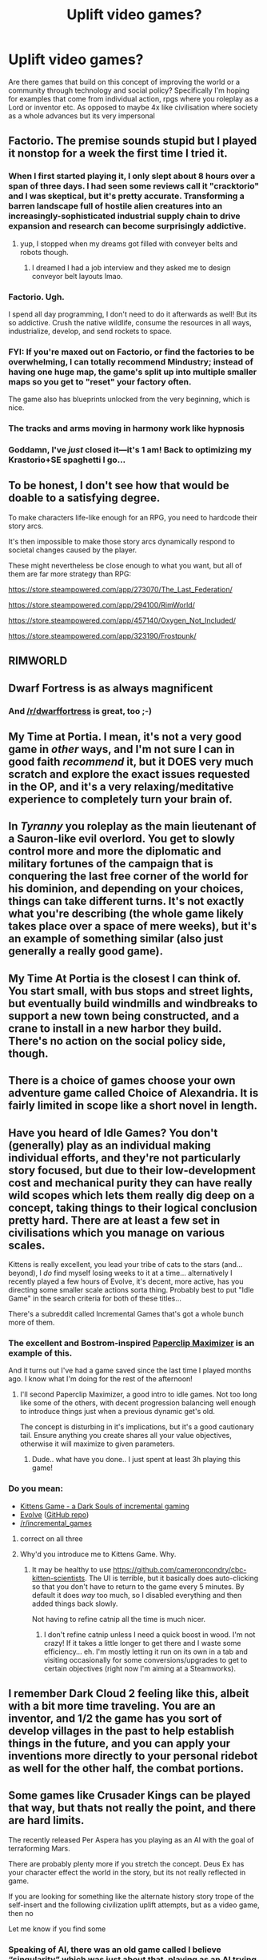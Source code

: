 #+TITLE: Uplift video games?

* Uplift video games?
:PROPERTIES:
:Author: RenasmaW
:Score: 10
:DateUnix: 1607393162.0
:DateShort: 2020-Dec-08
:END:
Are there games that build on this concept of improving the world or a community through technology and social policy? Specifically I'm hoping for examples that come from individual action, rpgs where you roleplay as a Lord or inventor etc. As opposed to maybe 4x like civilisation where society as a whole advances but its very impersonal


** Factorio. The premise sounds stupid but I played it nonstop for a week the first time I tried it.
:PROPERTIES:
:Author: true-name-raven
:Score: 21
:DateUnix: 1607402414.0
:DateShort: 2020-Dec-08
:END:

*** When I first started playing it, I only slept about 8 hours over a span of three days. I had seen some reviews call it "cracktorio" and I was skeptical, but it's pretty accurate. Transforming a barren landscape full of hostile alien creatures into an increasingly-sophisticated industrial supply chain to drive expansion and research can become surprisingly addictive.
:PROPERTIES:
:Author: Norseman2
:Score: 14
:DateUnix: 1607424459.0
:DateShort: 2020-Dec-08
:END:

**** yup, I stopped when my dreams got filled with conveyer belts and robots though.
:PROPERTIES:
:Author: Lethalmud
:Score: 7
:DateUnix: 1607438365.0
:DateShort: 2020-Dec-08
:END:

***** I dreamed I had a job interview and they asked me to design conveyor belt layouts lmao.
:PROPERTIES:
:Author: true-name-raven
:Score: 7
:DateUnix: 1607440295.0
:DateShort: 2020-Dec-08
:END:


*** Factorio. Ugh.

I spend all day programming, I don't need to do it afterwards as well! But its so addictive. Crush the native wildlife, consume the resources in all ways, industrialize, develop, and send rockets to space.
:PROPERTIES:
:Author: Weerdo5255
:Score: 10
:DateUnix: 1607480801.0
:DateShort: 2020-Dec-09
:END:


*** FYI: If you're maxed out on Factorio, or find the factories to be overwhelming, I can totally recommend Mindustry; instead of having one huge map, the game's split up into multiple smaller maps so you get to "reset" your factory often.

The game also has blueprints unlocked from the very beginning, which is nice.
:PROPERTIES:
:Author: IICVX
:Score: 7
:DateUnix: 1607478614.0
:DateShort: 2020-Dec-09
:END:


*** The tracks and arms moving in harmony work like hypnosis
:PROPERTIES:
:Author: HermitJem
:Score: 5
:DateUnix: 1607439162.0
:DateShort: 2020-Dec-08
:END:


*** Goddamn, I've /just/ closed it---it's 1 am! Back to optimizing my Krastorio+SE spaghetti I go...
:PROPERTIES:
:Author: NTaya
:Score: 2
:DateUnix: 1607463743.0
:DateShort: 2020-Dec-09
:END:


** To be honest, I don't see how that would be doable to a satisfying degree.

To make characters life-like enough for an RPG, you need to hardcode their story arcs.

It's then impossible to make those story arcs dynamically respond to societal changes caused by the player.

These might nevertheless be close enough to what you want, but all of them are far more strategy than RPG:

[[https://store.steampowered.com/app/273070/The_Last_Federation/]]

[[https://store.steampowered.com/app/294100/RimWorld/]]

[[https://store.steampowered.com/app/457140/Oxygen_Not_Included/]]

[[https://store.steampowered.com/app/323190/Frostpunk/]]
:PROPERTIES:
:Author: Dufaer
:Score: 10
:DateUnix: 1607415043.0
:DateShort: 2020-Dec-08
:END:


** RIMWORLD
:PROPERTIES:
:Author: JustForThis167
:Score: 6
:DateUnix: 1607427984.0
:DateShort: 2020-Dec-08
:END:


** Dwarf Fortress is as always magnificent
:PROPERTIES:
:Author: OnlyEvonix
:Score: 5
:DateUnix: 1607488595.0
:DateShort: 2020-Dec-09
:END:

*** And [[/r/dwarffortress]] is great, too ;-)
:PROPERTIES:
:Author: PeridexisErrant
:Score: 3
:DateUnix: 1607555638.0
:DateShort: 2020-Dec-10
:END:


** My Time at Portia. I mean, it's not a very good game in /other/ ways, and I'm not sure I can in good faith /recommend/ it, but it DOES very much scratch and explore the exact issues requested in the OP, and it's a very relaxing/meditative experience to completely turn your brain of.
:PROPERTIES:
:Author: ArmokGoB
:Score: 5
:DateUnix: 1607452150.0
:DateShort: 2020-Dec-08
:END:


** In /Tyranny/ you roleplay as the main lieutenant of a Sauron-like evil overlord. You get to slowly control more and more the diplomatic and military fortunes of the campaign that is conquering the last free corner of the world for his dominion, and depending on your choices, things can take different turns. It's not exactly what you're describing (the whole game likely takes place over a space of mere weeks), but it's an example of something similar (also just generally a really good game).
:PROPERTIES:
:Author: SimoneNonvelodico
:Score: 4
:DateUnix: 1607629650.0
:DateShort: 2020-Dec-10
:END:


** My Time At Portia is the closest I can think of. You start small, with bus stops and street lights, but eventually build windmills and windbreaks to support a new town being constructed, and a crane to install in a new harbor they build. There's no action on the social policy side, though.
:PROPERTIES:
:Author: Infernal_September
:Score: 3
:DateUnix: 1607426382.0
:DateShort: 2020-Dec-08
:END:


** There is a choice of games choose your own adventure game called Choice of Alexandria. It is fairly limited in scope like a short novel in length.
:PROPERTIES:
:Author: andor3333
:Score: 2
:DateUnix: 1607399061.0
:DateShort: 2020-Dec-08
:END:


** Have you heard of Idle Games? You don't (generally) play as an individual making individual efforts, and they're not particularly story focused, but due to their low-development cost and mechanical purity they can have really wild scopes which lets them really dig deep on a concept, taking things to their logical conclusion pretty hard. There are at least a few set in civilisations which you manage on various scales.

Kittens is really excellent, you lead your tribe of cats to the stars (and... beyond), I /do/ find myself losing weeks to it at a time... alternatively I recently played a few hours of Evolve, it's decent, more active, has you directing some smaller scale actions sorta thing. Probably best to put "Idle Game" in the search criteria for both of these titles...

There's a subreddit called Incremental Games that's got a whole bunch more of them.
:PROPERTIES:
:Author: Roneitis
:Score: 2
:DateUnix: 1607421407.0
:DateShort: 2020-Dec-08
:END:

*** The excellent and Bostrom-inspired [[https://www.decisionproblem.com/paperclips/][Paperclip Maximizer]] is an example of this.

And it turns out I've had a game saved since the last time I played months ago. I know what I'm doing for the rest of the afternoon!
:PROPERTIES:
:Author: LazarusRises
:Score: 9
:DateUnix: 1607462252.0
:DateShort: 2020-Dec-09
:END:

**** I'll second Paperclip Maximizer, a good intro to idle games. Not too long like some of the others, with decent progression balancing well enough to introduce things just when a previous dynamic get's old.

The concept is disturbing in it's implications, but it's a good cautionary tail. Ensure anything you create shares all your value objectives, otherwise it will maximize to given parameters.
:PROPERTIES:
:Author: Weerdo5255
:Score: 5
:DateUnix: 1607481022.0
:DateShort: 2020-Dec-09
:END:

***** Dude.. what have you done.. I just spent at least 3h playing this game!
:PROPERTIES:
:Author: Marenz
:Score: 4
:DateUnix: 1607536496.0
:DateShort: 2020-Dec-09
:END:


*** Do you mean:

- [[http://www.bloodrizer.ru/games/kittens/][Kittens Game - a Dark Souls of incremental gaming]]
- [[https://pmotschmann.github.io/Evolve/][Evolve]] ([[https://github.com/pmotschmann/Evolve][GitHub repo]])
- [[/r/incremental_games]]
:PROPERTIES:
:Author: danielparks
:Score: 5
:DateUnix: 1607450140.0
:DateShort: 2020-Dec-08
:END:

**** correct on all three
:PROPERTIES:
:Author: Roneitis
:Score: 2
:DateUnix: 1607484420.0
:DateShort: 2020-Dec-09
:END:


**** Why'd you introduce me to Kittens Game. Why.
:PROPERTIES:
:Author: SimoneNonvelodico
:Score: 2
:DateUnix: 1607981061.0
:DateShort: 2020-Dec-15
:END:

***** It may be healthy to use [[https://github.com/cameroncondry/cbc-kitten-scientists]]. The UI is terrible, but it basically does auto-clicking so that you don't have to return to the game every 5 minutes. By default it does /way/ too much, so I disabled everything and then added things back slowly.

Not having to refine catnip all the time is much nicer.
:PROPERTIES:
:Author: danielparks
:Score: 2
:DateUnix: 1607981669.0
:DateShort: 2020-Dec-15
:END:

****** I don't refine catnip unless I need a quick boost in wood. I'm not crazy! If it takes a little longer to get there and I waste some efficiency... eh. I'm mostly letting it run on its own in a tab and visiting occasionally for some conversions/upgrades to get to certain objectives (right now I'm aiming at a Steamworks).
:PROPERTIES:
:Author: SimoneNonvelodico
:Score: 2
:DateUnix: 1607982881.0
:DateShort: 2020-Dec-15
:END:


** I remember Dark Cloud 2 feeling like this, albeit with a bit more time traveling. You are an inventor, and 1/2 the game has you sort of develop villages in the past to help establish things in the future, and you can apply your inventions more directly to your personal ridebot as well for the other half, the combat portions.
:PROPERTIES:
:Author: michaelos22
:Score: 2
:DateUnix: 1607436176.0
:DateShort: 2020-Dec-08
:END:


** Some games like Crusader Kings can be played that way, but thats not really the point, and there are hard limits.

The recently released Per Aspera has you playing as an AI with the goal of terraforming Mars.

There are probably plenty more if you stretch the concept. Deus Ex has your character effect the world in the story, but its not really reflected in game.

If you are looking for something like the alternate history story trope of the self-insert and the following civilization uplift attempts, but as a video game, then no

Let me know if you find some
:PROPERTIES:
:Author: GullibleCynic
:Score: 3
:DateUnix: 1607398534.0
:DateShort: 2020-Dec-08
:END:

*** Speaking of AI, there was an old game called I believe “singularity” which was just about that, playing as an AI trying to avoid human detection while it achieved transcendence.
:PROPERTIES:
:Author: SimoneNonvelodico
:Score: 2
:DateUnix: 1607709314.0
:DateShort: 2020-Dec-11
:END:

**** I remember that one. It was vaguely similar to universal paperclips from what I remember. I enjoyed it
:PROPERTIES:
:Author: GullibleCynic
:Score: 3
:DateUnix: 1607734427.0
:DateShort: 2020-Dec-12
:END:


** [[https://en.wikipedia.org/wiki/Terranigma][Terranigma]]
:PROPERTIES:
:Author: CronoDAS
:Score: 1
:DateUnix: 1607460363.0
:DateShort: 2020-Dec-09
:END:
